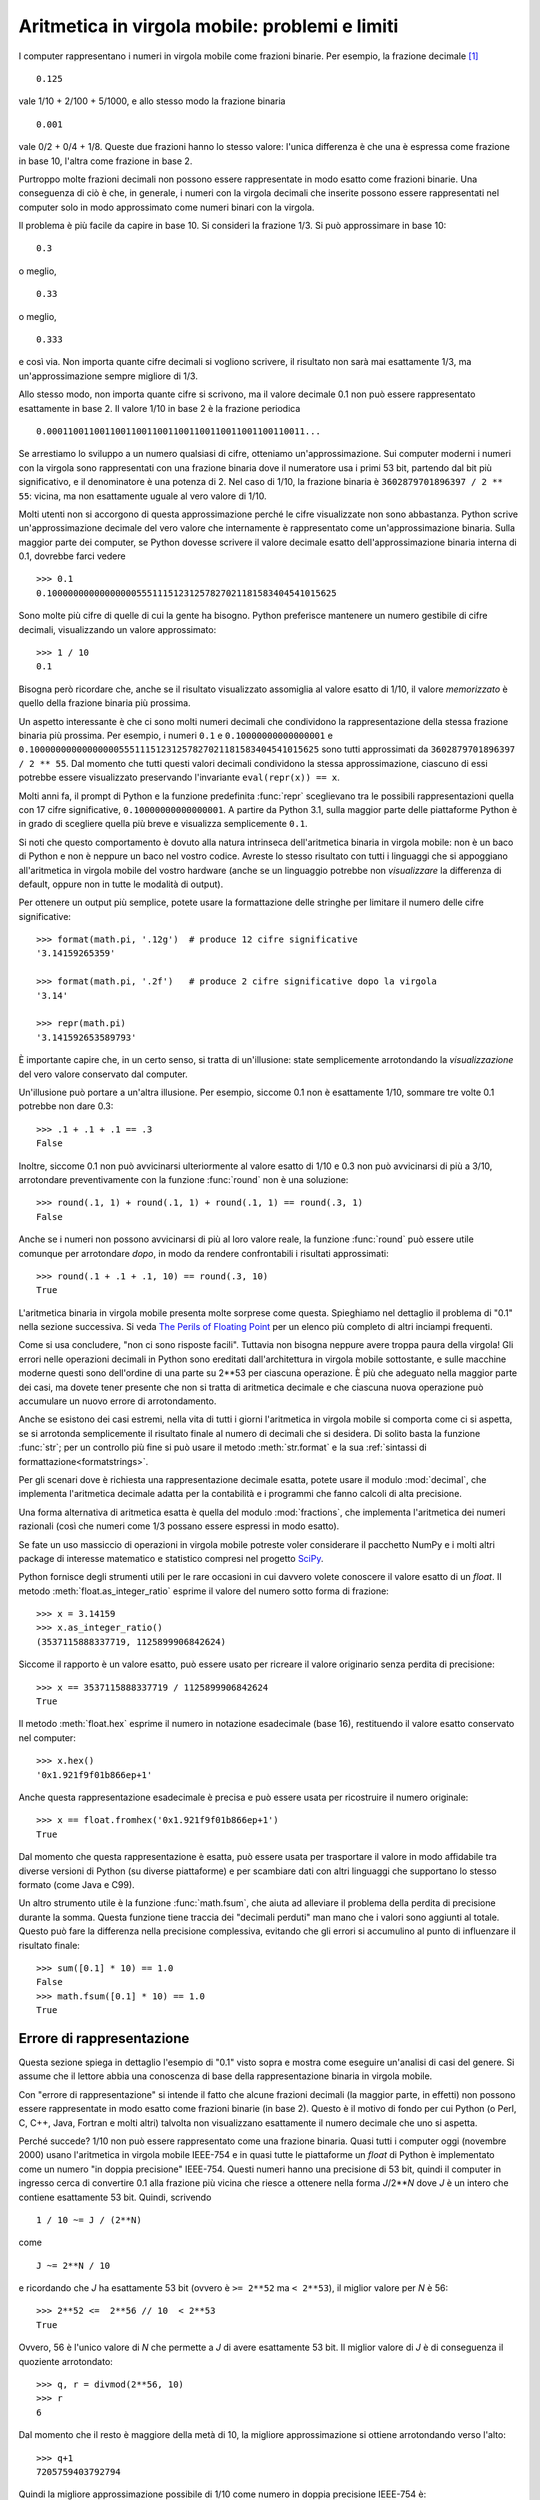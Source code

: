 .. _tut-fp-issues:

***********************************************
Aritmetica in virgola mobile: problemi e limiti
***********************************************

.. sectionauthor:: Tim Peters <tim_one@users.sourceforge.net>

I computer rappresentano i numeri in virgola mobile come frazioni binarie. Per 
esempio, la frazione decimale [#]_ ::

   0.125

vale 1/10 + 2/100 + 5/1000, e allo stesso modo la frazione binaria ::

   0.001

vale 0/2 + 0/4 + 1/8.  Queste due frazioni hanno lo stesso valore: l'unica 
differenza è che una è espressa come frazione in base 10, l'altra come 
frazione in base 2.

Purtroppo molte frazioni decimali non possono essere rappresentate in modo 
esatto come frazioni binarie. Una conseguenza di ciò è che, in generale, i 
numeri con la virgola decimali che inserite possono essere rappresentati nel 
computer solo in modo approssimato come numeri binari con la virgola. 

Il problema è più facile da capire in base 10. Si consideri la frazione 1/3. 
Si può approssimare in base 10::

   0.3

o meglio, ::

   0.33

o meglio, ::

   0.333

e così via. Non importa quante cifre decimali si vogliono scrivere, il 
risultato non sarà mai esattamente 1/3, ma un'approssimazione sempre migliore 
di 1/3.

Allo stesso modo, non importa quante cifre si scrivono, ma il valore decimale 
0.1 non può essere rappresentato esattamente in base 2. Il valore 1/10 in base 
2 è la frazione periodica ::

   0.0001100110011001100110011001100110011001100110011...

Se arrestiamo lo sviluppo a un numero qualsiasi di cifre, otteniamo 
un'approssimazione. Sui computer moderni i numeri con la virgola sono 
rappresentati con una frazione binaria dove il numeratore usa i primi 53 bit, 
partendo dal bit più significativo, e il denominatore è una potenza di 2. Nel 
caso di 1/10, la frazione binaria è ``3602879701896397 / 2 ** 55``: vicina, ma 
non esattamente uguale al vero valore di 1/10. 

Molti utenti non si accorgono di questa approssimazione perché le cifre 
visualizzate non sono abbastanza. Python scrive un'approssimazione decimale 
del vero valore che internamente è rappresentato come un'approssimazione 
binaria. Sulla maggior parte dei computer, se Python dovesse scrivere il 
valore decimale esatto dell'approssimazione binaria interna di 0.1, dovrebbe 
farci vedere ::

   >>> 0.1
   0.1000000000000000055511151231257827021181583404541015625

Sono molte più cifre di quelle di cui la gente ha bisogno. Python preferisce 
mantenere un numero gestibile di cifre decimali, visualizzando un valore 
approssimato::

   >>> 1 / 10
   0.1

Bisogna però ricordare che, anche se il risultato visualizzato assomiglia al 
valore esatto di 1/10, il valore *memorizzato* è quello della frazione binaria 
più prossima. 

Un aspetto interessante è che ci sono molti numeri decimali che condividono la 
rappresentazione della stessa frazione binaria più prossima. Per esempio, i 
numeri ``0.1`` e ``0.10000000000000001`` e 
``0.1000000000000000055511151231257827021181583404541015625`` sono tutti 
approssimati da ``3602879701896397 / 2 ** 55``. Dal momento che tutti questi 
valori decimali condividono la stessa approssimazione, ciascuno di essi 
potrebbe essere visualizzato preservando l'invariante ``eval(repr(x)) == x``.

Molti anni fa, il prompt di Python e la funzione predefinita :func:`repr` 
sceglievano tra le possibili rappresentazioni quella con 17 cifre 
significative, ``0.10000000000000001``. A partire da Python 3.1, sulla maggior 
parte delle piattaforme Python è in grado di scegliere quella più breve e 
visualizza semplicemente ``0.1``.

Si noti che questo comportamento è dovuto alla natura intrinseca 
dell'aritmetica binaria in virgola mobile: non è un baco di Python e non è 
neppure un baco nel vostro codice. Avreste lo stesso risultato con tutti i 
linguaggi che si appoggiano all'aritmetica in virgola mobile del vostro 
hardware (anche se un linguaggio potrebbe non *visualizzare* la differenza di 
default, oppure non in tutte le modalità di output). 

Per ottenere un output più semplice, potete usare la formattazione delle 
stringhe per limitare il numero delle cifre significative::

   >>> format(math.pi, '.12g')  # produce 12 cifre significative
   '3.14159265359'

   >>> format(math.pi, '.2f')   # produce 2 cifre significative dopo la virgola
   '3.14'

   >>> repr(math.pi)
   '3.141592653589793'

È importante capire che, in un certo senso, si tratta di un'illusione: state 
semplicemente arrotondando la *visualizzazione* del vero valore conservato dal 
computer. 

Un'illusione può portare a un'altra illusione. Per esempio, siccome 0.1 non è 
esattamente 1/10, sommare tre volte 0.1 potrebbe non dare 0.3::

   >>> .1 + .1 + .1 == .3
   False

Inoltre, siccome 0.1 non può avvicinarsi ulteriormente al valore esatto di 
1/10 e 0.3 non può avvicinarsi di più a 3/10, arrotondare preventivamente con 
la funzione :func:`round` non è una soluzione::

   >>> round(.1, 1) + round(.1, 1) + round(.1, 1) == round(.3, 1)
   False

Anche se i numeri non possono avvicinarsi di più al loro valore reale, la 
funzione :func:`round` può essere utile comunque per arrotondare *dopo*, in 
modo da rendere confrontabili i risultati approssimati::

    >>> round(.1 + .1 + .1, 10) == round(.3, 10)
    True

L'aritmetica binaria in virgola mobile presenta molte sorprese come questa. 
Spieghiamo nel dettaglio il problema di "0.1" nella sezione successiva. Si 
veda `The Perils of Floating Point <https://www.lahey.com/float.htm>`_ per un 
elenco più completo di altri inciampi frequenti. 

Come si usa concludere, "non ci sono risposte facili". Tuttavia non bisogna 
neppure avere troppa paura della virgola! Gli errori nelle operazioni decimali 
in Python sono ereditati dall'architettura in virgola mobile sottostante, e 
sulle macchine moderne questi sono dell'ordine di una parte su 2\*\*53 per 
ciascuna operazione. È più che adeguato nella maggior parte dei casi, ma 
dovete tener presente che non si tratta di aritmetica decimale e che ciascuna 
nuova operazione può accumulare un nuovo errore di arrotondamento. 

Anche se esistono dei casi estremi, nella vita di tutti i giorni l'aritmetica 
in virgola mobile si comporta come ci si aspetta, se si arrotonda 
semplicemente il risultato finale al numero di decimali che si desidera. Di 
solito basta la funzione :func:`str`; per un controllo più fine si può usare 
il metodo :meth:`str.format` e la sua 
:ref:`sintassi di formattazione<formatstrings>`.

Per gli scenari dove è richiesta una rappresentazione decimale esatta, potete 
usare il modulo :mod:`decimal`, che implementa l'aritmetica decimale adatta 
per la contabilità e i programmi che fanno calcoli di alta precisione. 

Una forma alternativa di aritmetica esatta è quella del modulo 
:mod:`fractions`, che implementa l'aritmetica dei numeri razionali (così che 
numeri come 1/3 possano essere espressi in modo esatto).

Se fate un uso massiccio di operazioni in virgola mobile potreste voler 
considerare il pacchetto NumPy e i molti altri package di 
interesse matematico e statistico compresi nel progetto 
`SciPy <https://scipy.org>`_.

Python fornisce degli strumenti utili per le rare occasioni in cui davvero 
volete conoscere il valore esatto di un *float*. Il metodo 
:meth:`float.as_integer_ratio` esprime il valore del numero sotto forma di 
frazione::

   >>> x = 3.14159
   >>> x.as_integer_ratio()
   (3537115888337719, 1125899906842624)

Siccome il rapporto è un valore esatto, può essere usato per ricreare il 
valore originario senza perdita di precisione::

    >>> x == 3537115888337719 / 1125899906842624
    True

Il metodo :meth:`float.hex` esprime il numero in notazione esadecimale (base 
16), restituendo il valore esatto conservato nel computer::

   >>> x.hex()
   '0x1.921f9f01b866ep+1'

Anche questa rappresentazione esadecimale è precisa e può essere usata per 
ricostruire il numero originale::

    >>> x == float.fromhex('0x1.921f9f01b866ep+1')
    True

Dal momento che questa rappresentazione è esatta, può essere usata per 
trasportare il valore in modo affidabile tra diverse versioni di Python (su 
diverse piattaforme) e per scambiare dati con altri linguaggi che supportano 
lo stesso formato (come Java e C99).

Un altro strumento utile è la funzione :func:`math.fsum`, che aiuta ad 
alleviare il problema della perdita di precisione durante la somma. Questa 
funzione tiene traccia dei "decimali perduti" man mano che i valori sono 
aggiunti al totale. Questo può fare la differenza nella precisione 
complessiva, evitando che gli errori si accumulino al punto di influenzare il 
risultato finale::

   >>> sum([0.1] * 10) == 1.0
   False
   >>> math.fsum([0.1] * 10) == 1.0
   True

.. _tut-fp-error:

Errore di rappresentazione
==========================

Questa sezione spiega in dettaglio l'esempio di "0.1" visto sopra e mostra 
come eseguire un'analisi di casi del genere. Si assume che il lettore abbia 
una conoscenza di base della rappresentazione binaria in virgola mobile. 

Con "errore di rappresentazione" si intende il fatto che alcune frazioni 
decimali (la maggior parte, in effetti) non possono essere rappresentate in 
modo esatto come frazioni binarie (in base 2). Questo è il motivo di fondo per 
cui Python (o Perl, C, C++, Java, Fortran e molti altri) talvolta non 
visualizzano esattamente il numero decimale che uno si aspetta. 

Perché succede? 1/10 non può essere rappresentato come una frazione binaria. 
Quasi tutti i computer oggi (novembre 2000) usano l'aritmetica in virgola 
mobile IEEE-754 e in quasi tutte le piattaforme un *float* di Python è 
implementato come un numero "in doppia precisione" IEEE-754. Questi numeri 
hanno una precisione di 53 bit, quindi il computer in ingresso cerca di 
convertire 0.1 alla frazione più vicina che riesce a ottenere nella forma 
*J*/2**\ *N* dove *J* è un intero che contiene esattamente 53 bit. Quindi, 
scrivendo ::

   1 / 10 ~= J / (2**N)

come ::

   J ~= 2**N / 10

e ricordando che *J* ha esattamente 53 bit (ovvero è ``>= 2**52`` ma 
``< 2**53``), il miglior valore per *N* è 56::

    >>> 2**52 <=  2**56 // 10  < 2**53
    True

Ovvero, 56 è l'unico valore di *N* che permette a *J* di avere esattamente 53 
bit. Il miglior valore di *J* è di conseguenza il quoziente arrotondato::

   >>> q, r = divmod(2**56, 10)
   >>> r
   6

Dal momento che il resto è maggiore della metà di 10, la migliore 
approssimazione si ottiene arrotondando verso l'alto::

   >>> q+1
   7205759403792794

Quindi la migliore approssimazione possibile di 1/10 come numero in doppia 
precisione IEEE-754 è::

   7205759403792794 / 2 ** 56

Dividere numeratore e denominatore per due riduce la frazione a::

   3602879701896397 / 2 ** 55

Si noti che, avendo arrotondato verso l'alto, questo numero è leggermente più 
grande di 1/10; se avessimo arrotondato verso il basso, sarebbe più piccolo. 
Comunque in nessun caso potrebbe essere *esattamente* 1/10.

Il computer quindi non "vede" mai 1/10: vede piuttosto la frazione esatta che 
abbiamo ricavato qui sopra, ovvero la migliore approssimazione IEEE-754 che 
può ottenere::

   >>> 0.1 * 2 ** 55
   3602879701896397.0

Se moltiplichiamo la frazione per 10\*\*55, possiamo vedere il valore che si 
sviluppa per 55 cifre decimali::

   >>> 3602879701896397 * 10 ** 55 // 2 ** 55
   1000000000000000055511151231257827021181583404541015625

Questo vuol dire che il numero esatto conservato internamente è uguale al 
valore decimale 0.1000000000000000055511151231257827021181583404541015625. 
Invece di visualizzare il valore decimale per intero, molti linguaggi (incluse 
le vecchie versioni di Python) lo arrotondano a 17 cifre significative::

   >>> format(0.1, '.17f')
   '0.10000000000000001'

I moduli :mod:`fractions` e :mod:`decimal` facilitano questi calcoli::

   >>> from decimal import Decimal
   >>> from fractions import Fraction

   >>> Fraction.from_float(0.1)
   Fraction(3602879701896397, 36028797018963968)

   >>> (0.1).as_integer_ratio()
   (3602879701896397, 36028797018963968)

   >>> Decimal.from_float(0.1)
   Decimal('0.1000000000000000055511151231257827021181583404541015625')

   >>> format(Decimal.from_float(0.1), '.17')
   '0.10000000000000001'

.. only:: html

   .. rubric:: Note

.. [#] ndT: i numeri "con la virgola" in Inglese (e in Python, e in qualsiasi 
   linguaggio di programmazione) si scrivono naturalmente "con il punto". 
   *Virgola mobile* in Inglese è *floating point*. 
